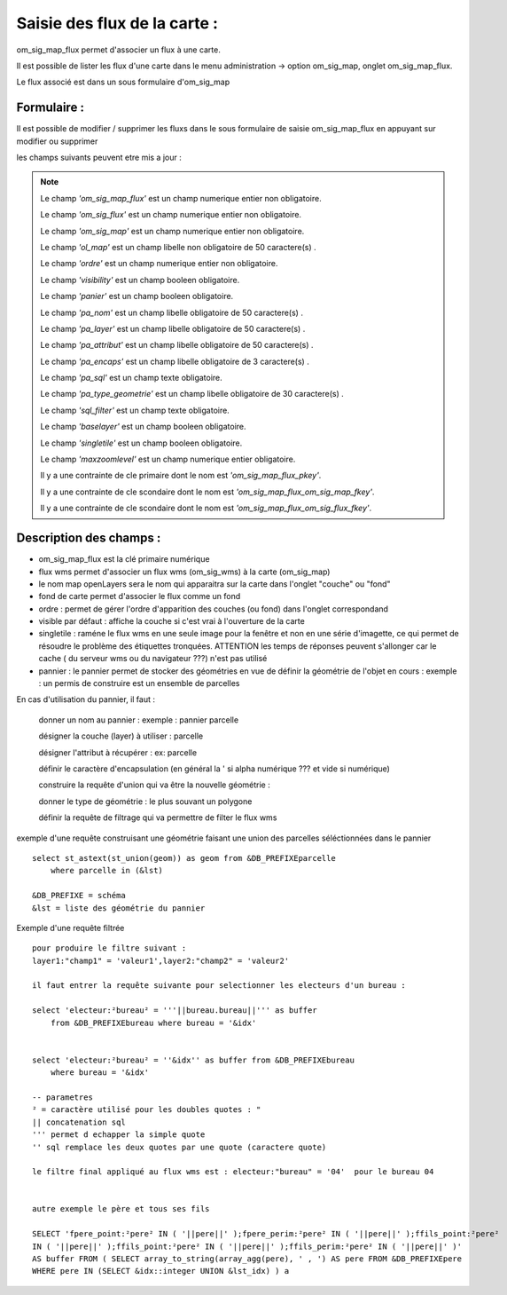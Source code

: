 .. _om_sig_map_flux:



=============================
Saisie des flux de la carte :
=============================

om_sig_map_flux permet d'associer un flux à une carte.

Il est possible de lister les flux d'une carte dans le menu  administration -> option om_sig_map, 
onglet om_sig_map_flux.

Le flux associé est dans un sous formulaire d'om_sig_map 

.. image:: tab_om_sig_map_flux.png

Formulaire :
============

Il est possible de modifier / supprimer les fluxs dans le sous formulaire de saisie om_sig_map_flux
en appuyant sur modifier ou supprimer

.. image:: form_om_sig_map_flux.png

les champs suivants peuvent etre mis a jour :

.. note::

	Le champ *'om_sig_map_flux'* est un champ numerique entier non obligatoire.

	Le champ *'om_sig_flux'* est un champ numerique entier non obligatoire.

	Le champ *'om_sig_map'* est un champ numerique entier non obligatoire.

	Le champ *'ol_map'* est un champ libelle non obligatoire de 50 caractere(s) .

	Le champ *'ordre'* est un champ numerique entier non obligatoire.

	Le champ *'visibility'* est un champ booleen obligatoire.

	Le champ *'panier'* est un champ booleen obligatoire.

	Le champ *'pa_nom'* est un champ libelle obligatoire de 50 caractere(s) .

	Le champ *'pa_layer'* est un champ libelle obligatoire de 50 caractere(s) .

	Le champ *'pa_attribut'* est un champ libelle obligatoire de 50 caractere(s) .

	Le champ *'pa_encaps'* est un champ libelle obligatoire de 3 caractere(s) .

	Le champ *'pa_sql'* est un champ texte obligatoire.

	Le champ *'pa_type_geometrie'* est un champ libelle obligatoire de 30 caractere(s) .

	Le champ *'sql_filter'* est un champ texte obligatoire.

	Le champ *'baselayer'* est un champ booleen obligatoire.

	Le champ *'singletile'* est un champ booleen obligatoire.

	Le champ *'maxzoomlevel'* est un champ numerique entier obligatoire.

	Il y a une contrainte  de cle primaire  dont le nom est *'om_sig_map_flux_pkey'*.

	Il y a une contrainte  de cle scondaire  dont le nom est *'om_sig_map_flux_om_sig_map_fkey'*.

	Il y a une contrainte  de cle scondaire  dont le nom est *'om_sig_map_flux_om_sig_flux_fkey'*.



Description des champs :
========================


- om_sig_map_flux est la clé primaire numérique

- flux wms permet d'associer un flux wms (om_sig_wms) à la carte (om_sig_map)

- le nom map openLayers sera le nom qui apparaitra sur la carte dans l'onglet "couche" ou "fond"

- fond de carte permet d'associer le flux comme un fond

- ordre : permet de gérer l'ordre d'apparition des couches (ou fond) dans l'onglet correspondand

- visible par défaut : affiche la couche si c'est vrai à l'ouverture de la carte

- singletile : raméne le flux wms en une seule image pour la fenêtre et non en une série
  d'imagette, ce qui permet de résoudre le problème des étiquettes tronquées. ATTENTION les
  temps de réponses peuvent s'allonger car le cache ( du serveur wms ou du navigateur ???)
  n'est pas utilisé

- pannier : le pannier permet de stocker des géométries en vue de définir la géométrie de
  l'objet en cours : exemple : un permis de construire est un ensemble de parcelles

En cas d'utilisation du pannier, il faut :

    donner un nom au pannier : exemple  : pannier parcelle
     
    désigner la couche (layer) à utiliser : parcelle
    
    désigner l'attribut à récupérer : ex: parcelle
    
    définir le caractère d'encapsulation (en général la ' si alpha numérique ??? et vide si numérique)
    
    construire la requête d'union qui va être la nouvelle géométrie :

    donner le type de géométrie : le plus souvant un polygone
    
    définir la requête de filtrage qui va permettre de filter le flux wms
    

    
exemple d'une requête construisant une géométrie faisant une union des parcelles
séléctionnées dans le pannier ::    

    select st_astext(st_union(geom)) as geom from &DB_PREFIXEparcelle
        where parcelle in (&lst)

    &DB_PREFIXE = schéma
    &lst = liste des géométrie du pannier
    


Exemple d'une requête filtrée ::

    pour produire le filtre suivant :
    layer1:"champ1" = 'valeur1',layer2:"champ2" = 'valeur2'

    il faut entrer la requête suivante pour selectionner les electeurs d'un bureau :
    
    select 'electeur:²bureau² = '''||bureau.bureau||''' as buffer
        from &DB_PREFIXEbureau where bureau = '&idx'
    
    
    select 'electeur:²bureau² = ''&idx'' as buffer from &DB_PREFIXEbureau
        where bureau = '&idx'
    
    -- parametres
    ² = caractère utilisé pour les doubles quotes : "
    || concatenation sql
    ''' permet d echapper la simple quote
    '' sql remplace les deux quotes par une quote (caractere quote)
    
    le filtre final appliqué au flux wms est : electeur:"bureau" = '04'  pour le bureau 04


    autre exemple le père et tous ses fils

    SELECT 'fpere_point:²pere² IN ( '||pere||' );fpere_perim:²pere² IN ( '||pere||' );ffils_point:²pere²
    IN ( '||pere||' );ffils_point:²pere² IN ( '||pere||' );ffils_perim:²pere² IN ( '||pere||' )'
    AS buffer FROM ( SELECT array_to_string(array_agg(pere), ' , ') AS pere FROM &DB_PREFIXEpere
    WHERE pere IN (SELECT &idx::integer UNION &lst_idx) ) a



